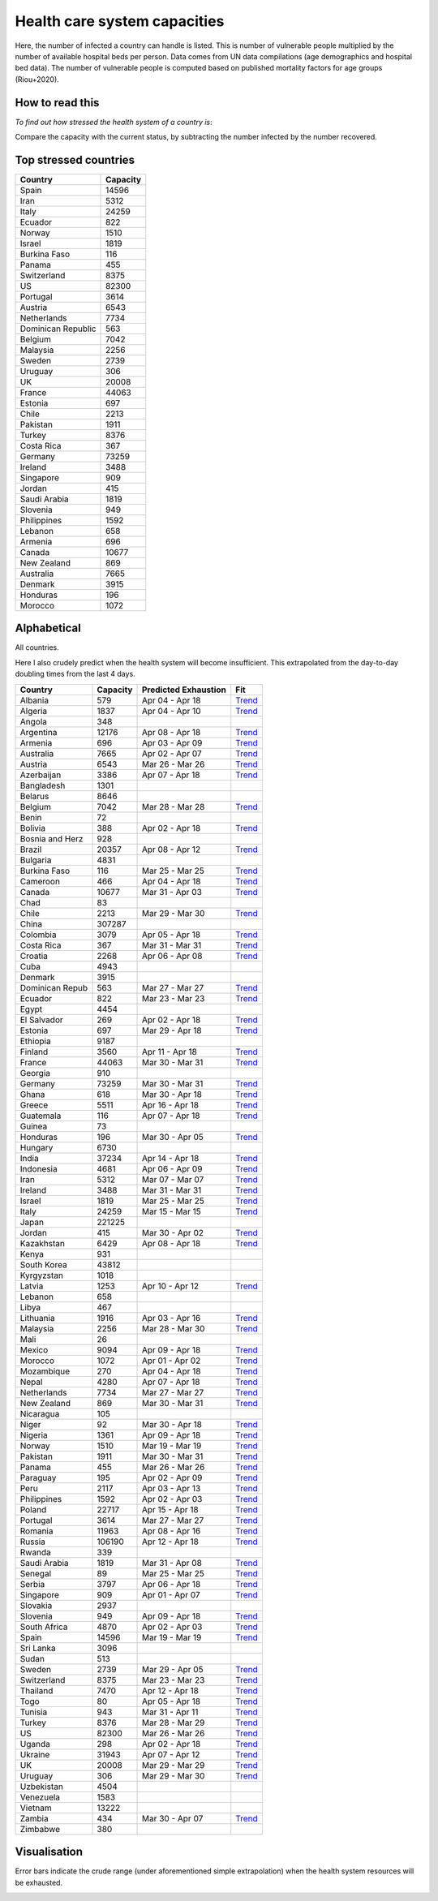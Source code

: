 
=============================
Health care system capacities
=============================

Here, the number of infected a country can handle is listed.
This is number of vulnerable people multiplied by the number of 
available hospital beds per person. 
Data comes from UN data compilations (age demographics and hospital bed data). 
The number of vulnerable people is computed based on published mortality factors for age groups (Riou+2020).

How to read this
-----------------

*To find out how stressed the health system of a country is*:

Compare the capacity with the current status, by subtracting the number infected by the number recovered.

Top stressed countries
-----------------------


==================  ===========
 Country             Capacity 
==================  ===========
Spain                  14596
Iran                    5312
Italy                  24259
Ecuador                  822
Norway                  1510
Israel                  1819
Burkina Faso             116
Panama                   455
Switzerland             8375
US                     82300
Portugal                3614
Austria                 6543
Netherlands             7734
Dominican Republic          563
Belgium                 7042
Malaysia                2256
Sweden                  2739
Uruguay                  306
UK                     20008
France                 44063
Estonia                  697
Chile                   2213
Pakistan                1911
Turkey                  8376
Costa Rica               367
Germany                73259
Ireland                 3488
Singapore                909
Jordan                   415
Saudi Arabia            1819
Slovenia                 949
Philippines             1592
Lebanon                  658
Armenia                  696
Canada                 10677
New Zealand              869
Australia               7665
Denmark                 3915
Honduras                 196
Morocco                 1072
==================  ===========



Alphabetical
-----------------------

All countries.

Here I also crudely predict when the health system will become insufficient. 
This extrapolated from the day-to-day doubling times from the last 4 days.

==================  ===========  ======================   ======
 Country             Capacity     Predicted Exhaustion     Fit
==================  ===========  ======================   ======
Albania                  579      Apr 04 - Apr 18          `Trend <https://raw.githubusercontent.com/JohannesBuchner/COVID-19-analysis/master/results/Albania.png>`_
Algeria                 1837      Apr 04 - Apr 10          `Trend <https://raw.githubusercontent.com/JohannesBuchner/COVID-19-analysis/master/results/Algeria.png>`_
Angola                   348      
Argentina              12176      Apr 08 - Apr 18          `Trend <https://raw.githubusercontent.com/JohannesBuchner/COVID-19-analysis/master/results/Argentina.png>`_
Armenia                  696      Apr 03 - Apr 09          `Trend <https://raw.githubusercontent.com/JohannesBuchner/COVID-19-analysis/master/results/Armenia.png>`_
Australia               7665      Apr 02 - Apr 07          `Trend <https://raw.githubusercontent.com/JohannesBuchner/COVID-19-analysis/master/results/Australia.png>`_
Austria                 6543      Mar 26 - Mar 26          `Trend <https://raw.githubusercontent.com/JohannesBuchner/COVID-19-analysis/master/results/Austria.png>`_
Azerbaijan              3386      Apr 07 - Apr 18          `Trend <https://raw.githubusercontent.com/JohannesBuchner/COVID-19-analysis/master/results/Azerbaijan.png>`_
Bangladesh              1301      
Belarus                 8646      
Belgium                 7042      Mar 28 - Mar 28          `Trend <https://raw.githubusercontent.com/JohannesBuchner/COVID-19-analysis/master/results/Belgium.png>`_
Benin                     72      
Bolivia                  388      Apr 02 - Apr 18          `Trend <https://raw.githubusercontent.com/JohannesBuchner/COVID-19-analysis/master/results/Bolivia.png>`_
Bosnia and Herz          928      
Brazil                 20357      Apr 08 - Apr 12          `Trend <https://raw.githubusercontent.com/JohannesBuchner/COVID-19-analysis/master/results/Brazil.png>`_
Bulgaria                4831      
Burkina Faso             116      Mar 25 - Mar 25          `Trend <https://raw.githubusercontent.com/JohannesBuchner/COVID-19-analysis/master/results/Burkina%20Faso.png>`_
Cameroon                 466      Apr 04 - Apr 18          `Trend <https://raw.githubusercontent.com/JohannesBuchner/COVID-19-analysis/master/results/Cameroon.png>`_
Canada                 10677      Mar 31 - Apr 03          `Trend <https://raw.githubusercontent.com/JohannesBuchner/COVID-19-analysis/master/results/Canada.png>`_
Chad                      83      
Chile                   2213      Mar 29 - Mar 30          `Trend <https://raw.githubusercontent.com/JohannesBuchner/COVID-19-analysis/master/results/Chile.png>`_
China                 307287      
Colombia                3079      Apr 05 - Apr 18          `Trend <https://raw.githubusercontent.com/JohannesBuchner/COVID-19-analysis/master/results/Colombia.png>`_
Costa Rica               367      Mar 31 - Mar 31          `Trend <https://raw.githubusercontent.com/JohannesBuchner/COVID-19-analysis/master/results/Costa%20Rica.png>`_
Croatia                 2268      Apr 06 - Apr 08          `Trend <https://raw.githubusercontent.com/JohannesBuchner/COVID-19-analysis/master/results/Croatia.png>`_
Cuba                    4943      
Denmark                 3915      
Dominican Repub          563      Mar 27 - Mar 27          `Trend <https://raw.githubusercontent.com/JohannesBuchner/COVID-19-analysis/master/results/Dominican%20Republic.png>`_
Ecuador                  822      Mar 23 - Mar 23          `Trend <https://raw.githubusercontent.com/JohannesBuchner/COVID-19-analysis/master/results/Ecuador.png>`_
Egypt                   4454      
El Salvador              269      Apr 02 - Apr 18          `Trend <https://raw.githubusercontent.com/JohannesBuchner/COVID-19-analysis/master/results/El%20Salvador.png>`_
Estonia                  697      Mar 29 - Apr 18          `Trend <https://raw.githubusercontent.com/JohannesBuchner/COVID-19-analysis/master/results/Estonia.png>`_
Ethiopia                9187      
Finland                 3560      Apr 11 - Apr 18          `Trend <https://raw.githubusercontent.com/JohannesBuchner/COVID-19-analysis/master/results/Finland.png>`_
France                 44063      Mar 30 - Mar 31          `Trend <https://raw.githubusercontent.com/JohannesBuchner/COVID-19-analysis/master/results/France.png>`_
Georgia                  910      
Germany                73259      Mar 30 - Mar 31          `Trend <https://raw.githubusercontent.com/JohannesBuchner/COVID-19-analysis/master/results/Germany.png>`_
Ghana                    618      Mar 30 - Apr 18          `Trend <https://raw.githubusercontent.com/JohannesBuchner/COVID-19-analysis/master/results/Ghana.png>`_
Greece                  5511      Apr 16 - Apr 18          `Trend <https://raw.githubusercontent.com/JohannesBuchner/COVID-19-analysis/master/results/Greece.png>`_
Guatemala                116      Apr 07 - Apr 18          `Trend <https://raw.githubusercontent.com/JohannesBuchner/COVID-19-analysis/master/results/Guatemala.png>`_
Guinea                    73      
Honduras                 196      Mar 30 - Apr 05          `Trend <https://raw.githubusercontent.com/JohannesBuchner/COVID-19-analysis/master/results/Honduras.png>`_
Hungary                 6730      
India                  37234      Apr 14 - Apr 18          `Trend <https://raw.githubusercontent.com/JohannesBuchner/COVID-19-analysis/master/results/India.png>`_
Indonesia               4681      Apr 06 - Apr 09          `Trend <https://raw.githubusercontent.com/JohannesBuchner/COVID-19-analysis/master/results/Indonesia.png>`_
Iran                    5312      Mar 07 - Mar 07          `Trend <https://raw.githubusercontent.com/JohannesBuchner/COVID-19-analysis/master/results/Iran.png>`_
Ireland                 3488      Mar 31 - Mar 31          `Trend <https://raw.githubusercontent.com/JohannesBuchner/COVID-19-analysis/master/results/Ireland.png>`_
Israel                  1819      Mar 25 - Mar 25          `Trend <https://raw.githubusercontent.com/JohannesBuchner/COVID-19-analysis/master/results/Israel.png>`_
Italy                  24259      Mar 15 - Mar 15          `Trend <https://raw.githubusercontent.com/JohannesBuchner/COVID-19-analysis/master/results/Italy.png>`_
Japan                 221225      
Jordan                   415      Mar 30 - Apr 02          `Trend <https://raw.githubusercontent.com/JohannesBuchner/COVID-19-analysis/master/results/Jordan.png>`_
Kazakhstan              6429      Apr 08 - Apr 18          `Trend <https://raw.githubusercontent.com/JohannesBuchner/COVID-19-analysis/master/results/Kazakhstan.png>`_
Kenya                    931      
South Korea            43812      
Kyrgyzstan              1018      
Latvia                  1253      Apr 10 - Apr 12          `Trend <https://raw.githubusercontent.com/JohannesBuchner/COVID-19-analysis/master/results/Latvia.png>`_
Lebanon                  658      
Libya                    467      
Lithuania               1916      Apr 03 - Apr 16          `Trend <https://raw.githubusercontent.com/JohannesBuchner/COVID-19-analysis/master/results/Lithuania.png>`_
Malaysia                2256      Mar 28 - Mar 30          `Trend <https://raw.githubusercontent.com/JohannesBuchner/COVID-19-analysis/master/results/Malaysia.png>`_
Mali                      26      
Mexico                  9094      Apr 09 - Apr 18          `Trend <https://raw.githubusercontent.com/JohannesBuchner/COVID-19-analysis/master/results/Mexico.png>`_
Morocco                 1072      Apr 01 - Apr 02          `Trend <https://raw.githubusercontent.com/JohannesBuchner/COVID-19-analysis/master/results/Morocco.png>`_
Mozambique               270      Apr 04 - Apr 18          `Trend <https://raw.githubusercontent.com/JohannesBuchner/COVID-19-analysis/master/results/Mozambique.png>`_
Nepal                   4280      Apr 07 - Apr 18          `Trend <https://raw.githubusercontent.com/JohannesBuchner/COVID-19-analysis/master/results/Nepal.png>`_
Netherlands             7734      Mar 27 - Mar 27          `Trend <https://raw.githubusercontent.com/JohannesBuchner/COVID-19-analysis/master/results/Netherlands.png>`_
New Zealand              869      Mar 30 - Mar 31          `Trend <https://raw.githubusercontent.com/JohannesBuchner/COVID-19-analysis/master/results/New%20Zealand.png>`_
Nicaragua                105      
Niger                     92      Mar 30 - Apr 18          `Trend <https://raw.githubusercontent.com/JohannesBuchner/COVID-19-analysis/master/results/Niger.png>`_
Nigeria                 1361      Apr 09 - Apr 18          `Trend <https://raw.githubusercontent.com/JohannesBuchner/COVID-19-analysis/master/results/Nigeria.png>`_
Norway                  1510      Mar 19 - Mar 19          `Trend <https://raw.githubusercontent.com/JohannesBuchner/COVID-19-analysis/master/results/Norway.png>`_
Pakistan                1911      Mar 30 - Mar 31          `Trend <https://raw.githubusercontent.com/JohannesBuchner/COVID-19-analysis/master/results/Pakistan.png>`_
Panama                   455      Mar 26 - Mar 26          `Trend <https://raw.githubusercontent.com/JohannesBuchner/COVID-19-analysis/master/results/Panama.png>`_
Paraguay                 195      Apr 02 - Apr 09          `Trend <https://raw.githubusercontent.com/JohannesBuchner/COVID-19-analysis/master/results/Paraguay.png>`_
Peru                    2117      Apr 03 - Apr 13          `Trend <https://raw.githubusercontent.com/JohannesBuchner/COVID-19-analysis/master/results/Peru.png>`_
Philippines             1592      Apr 02 - Apr 03          `Trend <https://raw.githubusercontent.com/JohannesBuchner/COVID-19-analysis/master/results/Philippines.png>`_
Poland                 22717      Apr 15 - Apr 18          `Trend <https://raw.githubusercontent.com/JohannesBuchner/COVID-19-analysis/master/results/Poland.png>`_
Portugal                3614      Mar 27 - Mar 27          `Trend <https://raw.githubusercontent.com/JohannesBuchner/COVID-19-analysis/master/results/Portugal.png>`_
Romania                11963      Apr 08 - Apr 16          `Trend <https://raw.githubusercontent.com/JohannesBuchner/COVID-19-analysis/master/results/Romania.png>`_
Russia                106190      Apr 12 - Apr 18          `Trend <https://raw.githubusercontent.com/JohannesBuchner/COVID-19-analysis/master/results/Russia.png>`_
Rwanda                   339      
Saudi Arabia            1819      Mar 31 - Apr 08          `Trend <https://raw.githubusercontent.com/JohannesBuchner/COVID-19-analysis/master/results/Saudi%20Arabia.png>`_
Senegal                   89      Mar 25 - Mar 25          `Trend <https://raw.githubusercontent.com/JohannesBuchner/COVID-19-analysis/master/results/Senegal.png>`_
Serbia                  3797      Apr 06 - Apr 18          `Trend <https://raw.githubusercontent.com/JohannesBuchner/COVID-19-analysis/master/results/Serbia.png>`_
Singapore                909      Apr 01 - Apr 07          `Trend <https://raw.githubusercontent.com/JohannesBuchner/COVID-19-analysis/master/results/Singapore.png>`_
Slovakia                2937      
Slovenia                 949      Apr 09 - Apr 18          `Trend <https://raw.githubusercontent.com/JohannesBuchner/COVID-19-analysis/master/results/Slovenia.png>`_
South Africa            4870      Apr 02 - Apr 03          `Trend <https://raw.githubusercontent.com/JohannesBuchner/COVID-19-analysis/master/results/South%20Africa.png>`_
Spain                  14596      Mar 19 - Mar 19          `Trend <https://raw.githubusercontent.com/JohannesBuchner/COVID-19-analysis/master/results/Spain.png>`_
Sri Lanka               3096      
Sudan                    513      
Sweden                  2739      Mar 29 - Apr 05          `Trend <https://raw.githubusercontent.com/JohannesBuchner/COVID-19-analysis/master/results/Sweden.png>`_
Switzerland             8375      Mar 23 - Mar 23          `Trend <https://raw.githubusercontent.com/JohannesBuchner/COVID-19-analysis/master/results/Switzerland.png>`_
Thailand                7470      Apr 12 - Apr 18          `Trend <https://raw.githubusercontent.com/JohannesBuchner/COVID-19-analysis/master/results/Thailand.png>`_
Togo                      80      Apr 05 - Apr 18          `Trend <https://raw.githubusercontent.com/JohannesBuchner/COVID-19-analysis/master/results/Togo.png>`_
Tunisia                  943      Mar 31 - Apr 11          `Trend <https://raw.githubusercontent.com/JohannesBuchner/COVID-19-analysis/master/results/Tunisia.png>`_
Turkey                  8376      Mar 28 - Mar 29          `Trend <https://raw.githubusercontent.com/JohannesBuchner/COVID-19-analysis/master/results/Turkey.png>`_
US                     82300      Mar 26 - Mar 26          `Trend <https://raw.githubusercontent.com/JohannesBuchner/COVID-19-analysis/master/results/US.png>`_
Uganda                   298      Apr 02 - Apr 18          `Trend <https://raw.githubusercontent.com/JohannesBuchner/COVID-19-analysis/master/results/Uganda.png>`_
Ukraine                31943      Apr 07 - Apr 12          `Trend <https://raw.githubusercontent.com/JohannesBuchner/COVID-19-analysis/master/results/Ukraine.png>`_
UK                     20008      Mar 29 - Mar 29          `Trend <https://raw.githubusercontent.com/JohannesBuchner/COVID-19-analysis/master/results/UK.png>`_
Uruguay                  306      Mar 29 - Mar 30          `Trend <https://raw.githubusercontent.com/JohannesBuchner/COVID-19-analysis/master/results/Uruguay.png>`_
Uzbekistan              4504      
Venezuela               1583      
Vietnam                13222      
Zambia                   434      Mar 30 - Apr 07          `Trend <https://raw.githubusercontent.com/JohannesBuchner/COVID-19-analysis/master/results/Zambia.png>`_
Zimbabwe                 380      
==================  ===========  ======================   ======

Visualisation
--------------

Error bars indicate the crude range (under aforementioned simple extrapolation)
when the health system resources will be exhausted.

.. image:: https://raw.githubusercontent.com/JohannesBuchner/COVID-19-analysis/master/results/predictions.png


